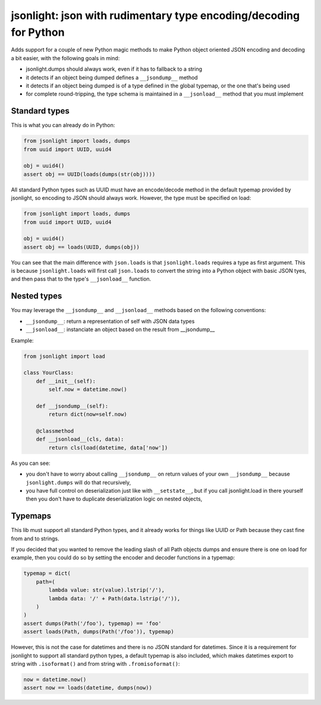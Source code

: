 jsonlight: json with rudimentary type encoding/decoding for Python
~~~~~~~~~~~~~~~~~~~~~~~~~~~~~~~~~~~~~~~~~~~~~~~~~~~~~~~~~~~~~~~~~~

Adds support for a couple of new Python magic methods to make Python object
oriented JSON encoding and decoding a bit easier, with the following goals in
mind:

- jsonlight.dumps should always work, even if it has to fallback to a string
- it detects if an object being dumped defines a ``__jsondump__`` method
- it detects if an object being dumped is of a type defined in the global
  typemap, or the one that's being used
- for complete round-tripping, the type schema is maintained in a
  ``__jsonload__`` method that you must implement

Standard types
--------------

This is what you can already do in Python:

.. code:: python

    from jsonlight import loads, dumps
    from uuid import UUID, uuid4

    obj = uuid4()
    assert obj == UUID(loads(dumps(str(obj))))

All standard Python types such as UUID must have an encode/decode method in the
default typemap provided by jsonlight, so encoding to JSON should always work.
However, the type must be specified on load:

.. code:: python

    from jsonlight import loads, dumps
    from uuid import UUID, uuid4

    obj = uuid4()
    assert obj == loads(UUID, dumps(obj))

You can see that the main difference with ``json.loads`` is that
``jsonlight.loads`` requires a type as first argument. This is because
``jsonlight.loads`` will first call ``json.loads`` to convert the string into a
Python object with basic JSON tyes, and then pass that to the type's
``__jsonload__`` function.

Nested types
------------

You may leverage the ``__jsondump__`` and ``__jsonload__`` methods based on the
following conventions:

- ``__jsondump__``: return a representation of self with JSON data types
- ``__jsonload__``: instanciate an object based on the result from __jsondump__

Example:

.. code-block:: python

    from jsonlight import load

    class YourClass:
        def __init__(self):
            self.now = datetime.now()

        def __jsondump__(self):
            return dict(now=self.now)

        @classmethod
        def __jsonload__(cls, data):
            return cls(load(datetime, data['now'])


As you can see:

- you don't have to worry about calling ``__jsondump__`` on return values of
  your own ``__jsondump__`` because ``jsonlight.dumps`` will do that
  recursively,
- you have full control on deserialization just like with ``__setstate__``, but
  if you call jsonlight.load in there yourself then you don't have to
  duplicate deserialization logic on nested objects,

Typemaps
--------

This lib must support all standard Python types, and it already works for
things like UUID or Path because they cast fine from and to strings.

If you decided that you wanted to remove the leading slash of all Path objects
dumps and ensure there is one on load for example, then you could do so by
setting the encoder and decoder functions in a typemap:

.. code-block:: python

    typemap = dict(
        path=(
            lambda value: str(value).lstrip('/'),
            lambda data: '/' + Path(data.lstrip('/')),
        )
    )
    assert dumps(Path('/foo'), typemap) == 'foo'
    assert loads(Path, dumps(Path('/foo')), typemap)

However, this is not the case for datetimes and there is no JSON standard for
datetimes. Since it is a requirement for jsonlight to support all standard
python types, a default typemap is also included, which makes datetimes export
to string with ``.isoformat()`` and from string with ``.fromisoformat()``:

.. code-block:: python

    now = datetime.now()
    assert now == loads(datetime, dumps(now))
